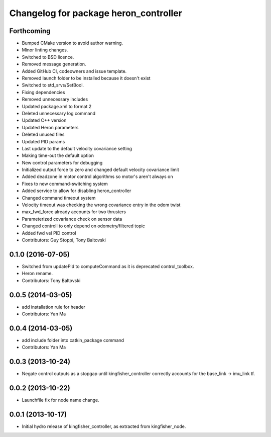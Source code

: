 ^^^^^^^^^^^^^^^^^^^^^^^^^^^^^^^^^^^^^^^^^^^
Changelog for package heron_controller
^^^^^^^^^^^^^^^^^^^^^^^^^^^^^^^^^^^^^^^^^^^

Forthcoming
-----------
* Bumped CMake version to avoid author warning.
* Minor linting changes.
* Switched to BSD licence.
* Removed message generation.
* Added GitHub CI, codeowners and issue template.
* Removed launch folder to be installed because it doesn't exist
* Switched to std_srvs/SetBool.
* Fixing dependencies
* Removed unnecessary includes
* Updated package.xml to format 2
* Deleted unnecessary log command
* Updated C++ version
* Updated Heron parameters
* Deleted unused files
* Updated PID params
* Last update to the default velocity covariance setting
* Making time-out the default option
* New control parameters for debugging
* Initialized output force to zero and changed default velocity covariance limit
* Added deadzone in motor control algorithms so motor's aren't always on
* Fixes to new command-switching system
* Added service to allow for disabling heron_controller
* Changed command timeout system
* Velocity timeout was checking the wrong covariance entry in the odom twist
* max_fwd_force already accounts for two thrusters
* Parameterized covariance check on sensor data
* Changed controll to only depend on odometry/filtered topic
* Added fwd vel PID control
* Contributors: Guy Stoppi, Tony Baltovski

0.1.0 (2016-07-05)
------------------
* Switched from updatePid to computeCommand as it is deprecated control_toolbox.
* Heron rename.
* Contributors: Tony Baltovski

0.0.5 (2014-03-05)
------------------
* add installation rule for header
* Contributors: Yan Ma

0.0.4 (2014-03-05)
------------------
* add include folder into catkin_package command
* Contributors: Yan Ma

0.0.3 (2013-10-24)
------------------
* Negate control outputs as a stopgap until kingfisher_controller correctly accounts for the base_link -> imu_link tf.

0.0.2 (2013-10-22)
------------------
* Launchfile fix for node name change.

0.0.1 (2013-10-17)
------------------
* Initial hydro release of kingfisher_controller, as extracted from kingfisher_node.
